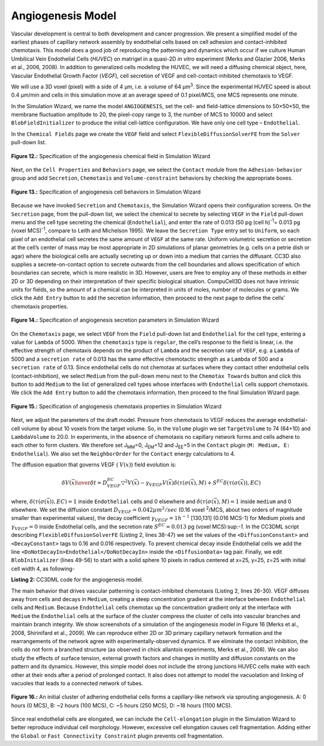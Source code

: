 Angiogenesis Model
---------------------

Vascular development is central to both development and cancer progression. We present a simplified model of the earliest phases of capillary network assembly by endothelial cells based on cell adhesion and contact-inhibited chemotaxis. This model does a good job of reproducing the patterning and dynamics which occur if we culture Human Umbilical Vein Endothelial Cells (*HUVEC*) on matrigel in a quasi-2D *in vitro* experiment (Merks and Glazier 2006, Merks et al., 2006, 2008). In addition to generalized cells modeling the HUVEC, we will need a diffusing chemical object, here, Vascular Endothelial Growth Factor (*VEGF*), cell secretion of VEGF and cell-contact-inhibited chemotaxis to VEGF.

We will use a 3D voxel (pixel) with a side of 4 µm, i.e. a volume of 64 µm\ :sup:`3`\. Since the experimental HUVEC speed is about 0.4 µm/min and cells in this simulation move at an average speed of 0.1 pixel/MCS, one MCS represents one minute.

In the Simulation Wizard, we name the model ``ANGIOGENESIS``, set the cell- and field-lattice dimensions to 50×50×50, the membrane fluctuation amplitude to 20, the pixel-copy range to 3, the number of MCS to 10000 and select ``BlobFieldInitializer`` to produce the initial cell-lattice configuration. We have only one cell type – ``Endothelial``.

In the ``Chemical Fields`` page we create the ``VEGF`` field and select ``FlexibleDiffusionSolverFE`` from the ``Solver`` pull-down list.

.. figure:: images/fig12_spec_angiogenesis_chemical_field.png
    :align: center
    :height: 100px
    :alt: Figure12 Specification of the angiogenesis chemical field in Simulation Wizard
    :figclass: align-center

    **Figure 12.:** Specification of the angiogenesis chemical field in Simulation Wizard

Next, on the ``Cell Properties`` and ``Behaviors`` page, we select the ``Contact`` module from the ``Adhesion-behavior`` group and add ``Secretion``, ``Chemotaxis`` and ``Volume-constraint`` behaviors by checking the appropriate boxes.

.. figure:: images/fig13_spec_angiogenesis_behavior_wizard.png
    :align: center
    :height: 100px
    :alt: Figure13 Specification of angiogenesis cell behaviors in Simulation Wizard
    :figclass: align-center

    **Figure 13.:** Specification of angiogenesis cell behaviors in Simulation Wizard

Because we have invoked ``Secretion`` and ``Chemotaxis``, the Simulation Wizard opens their configuration screens. On the ``Secretion`` page, from the pull-down list, we select the chemical to secrete by selecting ``VEGF`` in the ``Field`` pull-down menu and the cell type secreting the chemical (``Endothelial``), and enter the rate of 0.013 (50 pg (cell h)\ :sup:`-1`\ = 0.013 pg (voxel MCS)\ :sup:`-1`\, compare to Leith and Michelson 1995). We leave the ``Secretion Type`` entry set to ``Uniform``, so each pixel of an endothelial cell secretes the same amount of ``VEGF`` at the same rate. Uniform volumetric secretion or secretion at the cell’s center of mass may be most appropriate in 2D simulations of planar geometries (e.g. cells on a petrie dish or agar) where the biological cells are actually secreting up or down into a medium that carries the diffusant. CC3D also supplies a secrete-on-contact option to secrete outwards from the cell boundaries and allows specification of which boundaries can secrete, which is more realistic in 3D. However, users are free to employ any of these methods in either 2D or 3D depending on their interpretation of their specific biological situation. CompuCell3D does not have intrinsic units for fields, so the amount of a chemical can be interpreted in units of moles, number of molecules or grams. We click the ``Add Entry`` button to add the secretion information, then proceed to the next page to define the cells’ chemotaxis properties.

.. figure:: images/fig14_spec_angiogenesis_secretion_param_wizard.png
    :align: center
    :height: 100px
    :alt: Figure14 Specification of angiogenesis secretion parameters in Simulation Wizard
    :figclass: align-center

    **Figure 14.:** Specification of angiogenesis secretion parameters in Simulation Wizard

On the ``Chemotaxis`` page, we select ``VEGF`` from the ``Field`` pull-down list and ``Endothelial`` for the cell type, entering a value for ``Lambda`` of 5000. When the ``chemotaxis`` type is ``regular``, the cell’s response to the field is linear, i.e. the effective strength of chemotaxis depends on the product of ``Lambda`` and the secretion rate of ``VEGF``, e.g. a ``Lambda`` of 5000 and a ``secretion rate`` of 0.013 has the same effective chemotactic strength as a ``Lambda`` of 500 and a ``secretion rate`` of 0.13. Since endothelial cells do not chemotax at surfaces where they contact other endothelial cells (contact-inhibition), we select ``Medium`` from the pull-down menu next to the ``Chemotax Towards`` button and click this button to add ``Medium`` to the list of generalized cell types whose interfaces with ``Endothelial`` cells support chemotaxis. We click the ``Add Entry`` button to add the chemotaxis information, then proceed to the final Simulation Wizard page.

.. figure:: images/fig15_Spec_angiogenesis_chemotaxis_wizard.png
    :align: center
    :height: 100px
    :alt: Figure15 Specification of angiogenesis chemotaxis properties in Simulation Wizard
    :figclass: align-center

    **Figure 15.:** Specification of angiogenesis chemotaxis properties in Simulation Wizard

Next, we adjust the parameters of the draft model. Pressure from chemotaxis to VEGF reduces the average endothelial-cell volume by about 10 voxels from the target volume. So, in the ``Volume`` plugin we set ``TargetVolume`` to 74 (64+10) and ``LambdaVolume`` to 20.0.
In experiments, in the absence of chemotaxis no capillary network forms and cells adhere to each other to form clusters. We therefore set J\ :sub:`MM`\ =0, J\ :sub:`EM`\ =12 and J\ :sub:`EE`\ =5 in the ``Contact`` plugin (``M: Medium, E: Endothelial``). We also set the ``NeighborOrder`` for the ``Contact`` energy calculations to 4.

The diffusion equation that governs VEGF ( :math:`V(x)`) field evolution is:

.. math:: {\delta V(\vec{x}) \over{\delta t}} = D^{EC}_{VEGF} \bigtriangledown^2 V(\vec{x}) - \gamma_{VEGF} V(\vec{x}) \delta(\tau(\sigma(\vec{x}), M) + S^{EC} \delta(\tau(\sigma(\vec{x})), EC)

where, :math:`\delta(\tau(\sigma(\vec{x})), EC)=1` inside ``Endothelial`` cells and 0 elsewhere and  :math:`\delta(\tau(\sigma(\vec{x}), M)=1` inside ``medium`` and 0 elsewhere. We set the diffusion constant  :math:`D_{VEGF}=0.042 µm^2/sec` (0.16 voxel :sup:`2`/MCS, about two orders of magnitude smaller than experimental values),  the decay coefficient :math:`\gamma_{VEGF} =1 h^{-1}` [130,131] (0.016 MCS-1) for Medium pixels and  :math:`\gamma_{VEGF}=0` inside Endothelial cells, and the secretion rate   :math:`S^{EC}=0.013` pg (voxel MCS):sup:`-1`.
In the CC3DML script describing ``FlexibleDiffusionSolverFE`` (Listing 2, lines 38-47) we set the values of the ``<DiffusionConstant>`` and ``<DecayConstant>`` tags to 0.16 and 0.016 respectively. To prevent chemical decay inside Endothelial cells we add the line ``<DoNotDecayIn>Endothelial</DoNotDecayIn>`` inside the ``<DiffusionData>`` tag pair.
Finally, we edit ``BlobInitializer`` (lines 49-56) to start with a solid sphere 10 pixels in radius centered at x=25, y=25, z=25 with initial cell width 4, as following-

.. code-block:: xml
   :linenos:

     <CompuCell3D version="3.6.0">

     <Potts>
      <Dimensions x="50" y="50" z="50"/>
      <Steps>10000</Steps>
      <Temperature>20.0</Temperature>
      <NeighborOrder>3</NeighborOrder>
     </Potts>

     <Plugin Name="CellType">
      <CellType TypeId="0" TypeName="Medium"/>
      <CellType TypeId="1" TypeName="Endothelial"/>
     </Plugin>

     <Plugin Name="Volume">
      <VolumeEnergyParameters CellType="Endothelial"
         LambdaVolume="20.0" TargetVolume="74"/>
     </Plugin>

     <Plugin Name="Contact">
      <Energy Type1="Medium" Type2="Medium">0</Energy>
      <Energy Type1="Medium" Type2="Endothelial">12</Energy>
      <Energy Type1="Endothelial" Type2="Endothelial">5</Energy>
      <NeighborOrder>4</NeighborOrder>
     </Plugin>

     <Plugin Name="Chemotaxis">
      <ChemicalField Name="VEGF" Source="FlexibleDiffusionSolverFE">
       <ChemotaxisByType ChemotactTowards="Medium" Lambda="5000.0"
          Type="Endothelial"/>
      </ChemicalField>
     </Plugin>

     <Plugin Name="Secretion">
      <Field Name="VEGF">
       <Secretion Type="Endothelial">0.013</Secretion>
      </Field>
     </Plugin>

     <Steppable Type="FlexibleDiffusionSolverFE">
      <DiffusionField>
       <DiffusionData>
        <FieldName>VEGF</FieldName>
        <DiffusionConstant>0.16</DiffusionConstant>
        <DecayConstant>0.016</DecayConstant>
        <DoNotDecayIn> Endothelial</DoNotDecayIn>
       </DiffusionData>
      </DiffusionField>
     </Steppable>

     <Steppable Type="BlobInitializer">
     <Region>
     <Center x="25" y="25" z="25"/>
       <Radius>10</Radius>
       <Width>4</Width>
       <Types>Endothelial</Types>
     </Region>
     </Steppable>

     </CompuCell3D>

**Listing 2:** CC3DML code for the angiogenesis model.

The main behavior that drives vascular patterning is contact-inhibited chemotaxis (Listing 2, lines 26-30). VEGF diffuses away from cells and decays in ``Medium``, creating a steep concentration gradient at the interface between ``Endothelial`` cells and ``Medium``. Because ``Endothelial`` cells chemotax up the concentration gradient only at the interface with ``Medium`` the ``Endothelial`` cells at the surface of the cluster compress the cluster of cells into vascular branches and maintain branch integrity.
We show screenshots of a simulation of the angiogenesis model in Figure 16 [Merks et al., 2008, Shirinifard et al., 2009]. We can reproduce either 2D or 3D primary capillary network formation and the rearrangements of the network agree with experimentally-observed dynamics. If we eliminate the contact inhibition, the cells do not form a branched structure (as observed in chick allantois experiments, Merks et al., 2008). We can also study the effects of surface tension, external growth factors and changes in motility and diffusion constants on the pattern and its dynamics. However, this simple model does not include the strong junctions HUVEC cells make with each other at their ends after a period of prolonged contact. It also does not attempt to model the vacuolation and linking of vacuoles that leads to a connected network of tubes.

.. figure:: images/fig16_initial_cluster_adhering_endothelial_cells.png
    :align: center
    :height: 150px
    :alt: Figure16 An initial cluster of adhering endothelial cells forms a capillary-like network via sprouting angiogenesis
    :figclass: align-center

    **Figure 16.:** An initial cluster of adhering endothelial cells forms a capillary-like network via sprouting angiogenesis. A: 0 hours (0 MCS), B: ~2 hours (100 MCS), C: ~5 hours (250 MCS), D: ~18 hours (1100 MCS).

Since real endothelial cells are elongated, we can include the ``Cell-elongation`` plugin in the Simulation Wizard to better reproduce individual cell morphology. However, excessive cell elongation causes cell fragmentation. Adding either the ``Global`` or ``Fast Connectivity Constraint`` plugin prevents cell fragmentation.
